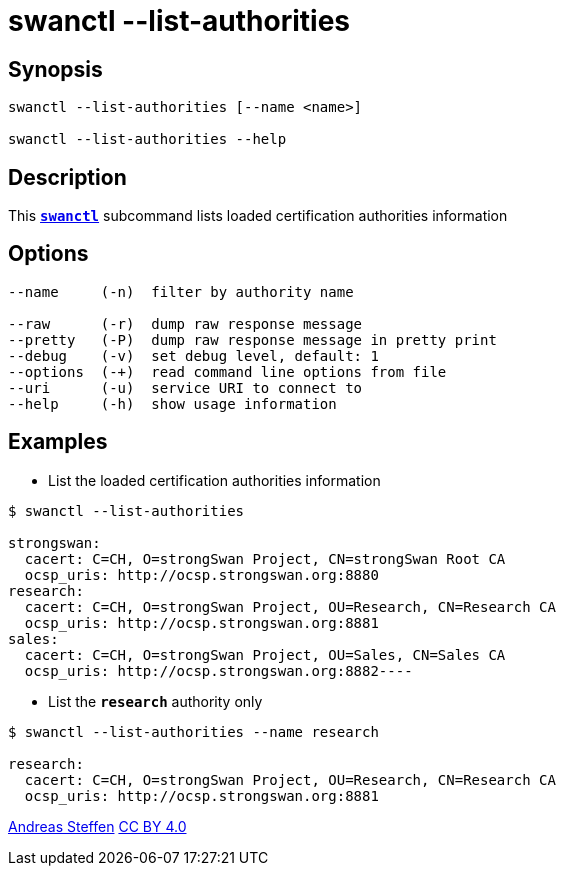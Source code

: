 = swanctl --list-authorities
:prewrap!:

== Synopsis

----
swanctl --list-authorities [--name <name>]

swanctl --list-authorities --help
----

== Description

This xref:./swanctl.adoc[`*swanctl*`] subcommand lists loaded certification
authorities information

== Options

----
--name     (-n)  filter by authority name

--raw      (-r)  dump raw response message
--pretty   (-P)  dump raw response message in pretty print
--debug    (-v)  set debug level, default: 1
--options  (-+)  read command line options from file
--uri      (-u)  service URI to connect to
--help     (-h)  show usage information
----

== Examples

* List the loaded certification authorities information
----
$ swanctl --list-authorities

strongswan:
  cacert: C=CH, O=strongSwan Project, CN=strongSwan Root CA
  ocsp_uris: http://ocsp.strongswan.org:8880
research:
  cacert: C=CH, O=strongSwan Project, OU=Research, CN=Research CA
  ocsp_uris: http://ocsp.strongswan.org:8881
sales:
  cacert: C=CH, O=strongSwan Project, OU=Sales, CN=Sales CA
  ocsp_uris: http://ocsp.strongswan.org:8882----
----

* List the `*research*` authority only
----
$ swanctl --list-authorities --name research

research:
  cacert: C=CH, O=strongSwan Project, OU=Research, CN=Research CA
  ocsp_uris: http://ocsp.strongswan.org:8881
----

:AS: mailto:andreas.steffen@strongswan.org
:CC: http://creativecommons.org/licenses/by/4.0/

{AS}[Andreas Steffen] {CC}[CC BY 4.0]
